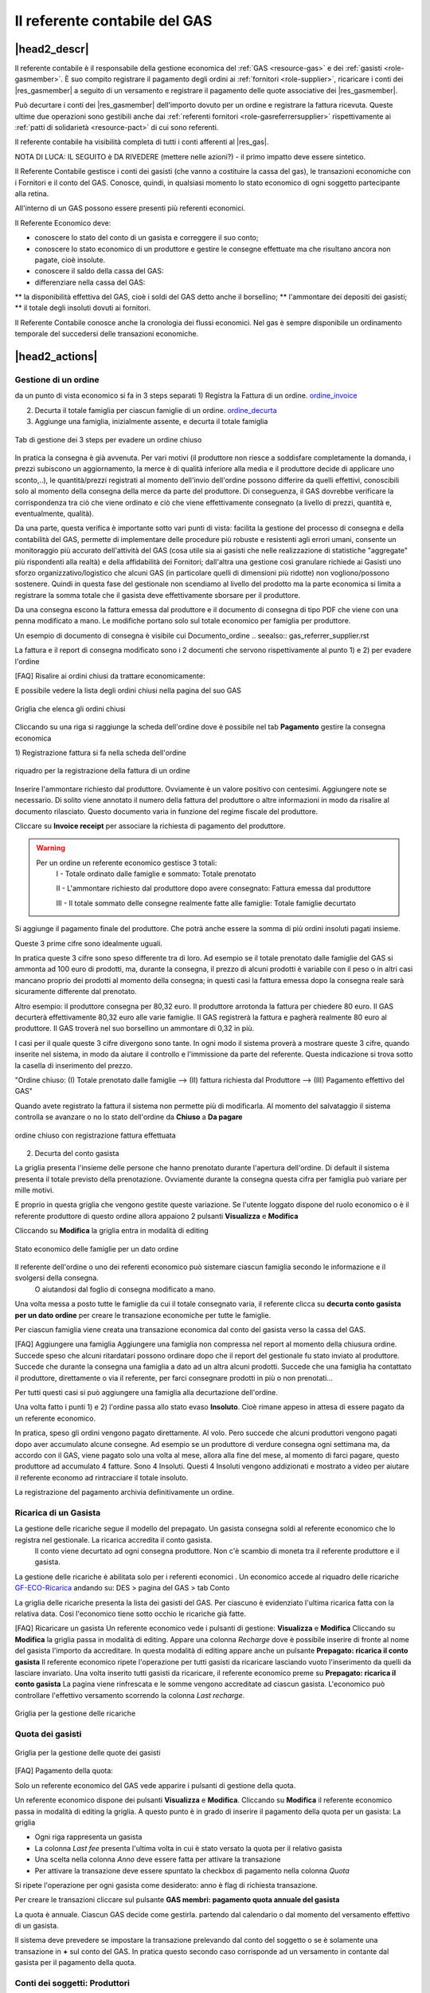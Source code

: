 .. _role-gasreferrercash:

Il referente contabile del GAS
==============================

|head2_descr|
-------------

Il referente contabile è il responsabile della gestione economica del :ref:`GAS <resource-gas>` e dei  :ref:`gasisti <role-gasmember>`.
È suo compito registrare il pagamento degli ordini ai :ref:`fornitori <role-supplier>`, ricaricare i conti dei |res_gasmember| a seguito di un versamento e registrare il pagamento delle quote associative dei |res_gasmember|.

Può decurtare i conti dei |res_gasmember| dell'importo dovuto per un ordine e registrare la fattura ricevuta.
Queste ultime due operazioni sono gestibili anche dai :ref:`referenti fornitori <role-gasreferrersupplier>` rispettivamente ai :ref:`patti di solidarietà <resource-pact>` di cui sono referenti.

Il referente contabile ha visibilità completa di tutti i conti afferenti al |res_gas|.

NOTA DI LUCA: IL SEGUITO è DA RIVEDERE (mettere nelle azioni?) - il primo impatto deve essere sintetico.

Il Referente Contabile gestisce i conti dei gasisti (che vanno a costituire la cassa del gas), le transazioni economiche con i Fornitori e il conto del GAS. Conosce, quindi, in qualsiasi momento lo stato economico di ogni soggetto partecipante alla retina.

All'interno di un GAS possono essere presenti più referenti economici.

Il Referente Economico deve:

* conoscere lo stato del conto di un gasista e correggere il suo conto;
* conoscere lo stato economico di un produttore e gestire le consegne effettuate ma che risultano ancora non pagate, cioè insolute.
* conoscere il saldo della cassa del GAS:
* differenziare nella cassa del GAS:

** la disponibilità effettiva del GAS, cioè i soldi del GAS detto anche il borsellino;
** l'ammontare dei depositi dei gasisti;
** il totale degli insoluti dovuti ai fornitori.


Il Referente Contabile conosce anche la cronologia dei flussi economici. Nel gas è sempre disponibile un ordinamento temporale del succedersi delle transazioni economiche.

|head2_actions|
---------------

Gestione di un ordine
+++++++++++++++++++++

da un punto di vista economico si fa in 3 steps separati
1) Registra la Fattura di un ordine. ordine_invoice_

2) Decurta il totale famiglia per ciascun famiglie di un ordine. ordine_decurta_

3) Aggiunge una famiglia, inizialmente assente, e decurta il totale famiglia

.. _order_steps:

.. figure:: _static/eco_ord_steps.png
    :alt: 3 steps per evadere un ordine chiuso
    :align: center

    Tab di gestione dei 3 steps per evadere un ordine chiuso

In pratica la consegna è già avvenuta. Per vari motivi (il produttore non riesce a soddisfare completamente la domanda, i prezzi subiscono un aggiornamento, la merce è di qualità inferiore alla media e il produttore decide di applicare uno sconto,..), le quantità/prezzi registrati al momento dell'invio dell'ordine possono differire da quelli effettivi, conoscibili solo al momento della consegna della merce da parte del produttore. Di conseguenza, il GAS dovrebbe verificare la corrispondenza tra ciò che viene ordinato e ciò che viene effettivamente consegnato (a livello di prezzi, quantità e, eventualmente, qualità).

Da una parte, questa verifica è importante sotto vari punti di vista: facilita la gestione del processo di consegna e della contabilità del GAS, permette di implementare delle procedure più robuste e resistenti agli errori umani, consente un monitoraggio più accurato dell'attività del GAS (cosa utile sia ai gasisti che nelle realizzazione di statistiche "aggregate" più rispondenti alla realtà) e della affidabilità dei Fornitori; dall'altra una gestione così granulare richiede ai Gasisti uno sforzo organizzativo/logistico che alcuni GAS (in particolare quelli di dimensioni più ridotte) non vogliono/possono sostenere. Quindi in questa fase del gestionale non scendiamo al livello del prodotto ma la parte economica si limita a registrare la somma totale che il gasista deve effettivamente sborsare per il produttore.

Da una consegna escono la fattura emessa dal produttore e il documento di consegna di tipo PDF che viene con una penna modificato a mano. Le modifiche portano solo sul totale economico per famiglia per produttore.

Un esempio di documento di consegna è visibile cui Documento_ordine .. seealso:: gas_referrer_supplier.rst


La fattura e il report di consegna modificato sono i 2 documenti che servono rispettivamente al punto 1) e 2) per evadere l'ordine

[FAQ] Risalire ai ordini chiusi da trattare economicamente:

E possibile vedere la lista degli ordini chiusi nella pagina del suo GAS

.. _ordini_chiusi:

.. figure:: _static/gas_ord_closed.png
    :alt: griglia ordini chiusi
    :align: center

    Griglia che elenca gli ordini chiusi

Cliccando su una riga si raggiunge la scheda dell'ordine dove è possibile nel tab **Pagamento** gestire la consegna economica

1) Registrazione fattura
si fa nella scheda dell'ordine

.. _ordine_invoice:

.. figure:: _static/ord_invoice.png
    :alt: scheda registrazione fattura
    :align: center

    riquadro per la registrazione della fattura di un ordine

Inserire l'ammontare richiesto dal produttore. Ovviamente è un valore positivo con centesimi.
Aggiungere note se necessario. Di solito viene annotato il numero della fattura del produttore o altre informazioni in modo da risalire al documento rilasciato. Questo documento varia in funzione del regime fiscale del produttore.

Cliccare su **Invoice receipt** per associare la richiesta di pagamento del produttore.

.. warning::

    Per un ordine un referente economico gestisce 3 totali:
        I -  Totale ordinato dalle famiglie e sommato: Totale prenotato

        II - L'ammontare richiesto dal produttore dopo avere consegnato:  Fattura emessa dal produttore

        III - Il totale sommato delle consegne realmente fatte alle famiglie: Totale famiglie decurtato

Si aggiunge il pagamento finale del produttore. Che potrà anche essere la somma di più ordini insoluti pagati insieme.

Queste 3 prime cifre sono idealmente uguali.

In pratica queste 3 cifre sono speso differente tra di loro. Ad esempio se il totale prenotato dalle famiglie del GAS si ammonta ad 100 euro di prodotti, ma, durante la consegna, il prezzo di alcuni prodotti è variabile con il peso o in altri casi mancano proprio dei prodotti al momento della consegna; in questi casi la fattura emessa dopo la consegna reale sarà sicuramente differente dal prenotato. 

Altro esempio: il produttore consegna per 80,32 euro. Il produttore arrotonda la fattura per chiedere 
80 euro. Il GAS decurterà effettivamente 80,32 euro alle varie famiglie. Il GAS registrerà la fattura e pagherà realmente 80 euro al produttore. Il GAS troverà nel suo borsellino un ammontare di 0,32 in più. 

I casi per il quale queste 3 cifre divergono sono tante. In ogni modo il sistema proverà a mostrare queste 3 cifre, quando inserite nel sistema, in modo da aiutare il controllo e l'immissione da parte del referente. Questa indicazione si trova sotto la casella di inserimento del prezzo.

"Ordine chiuso: (I) Totale prenotato dalle famiglie --> (II) fattura richiesta dal Produttore --> (III) Pagamento effettivo del GAS"

Quando avete registrato la fattura il sistema non permette più di modificarla. Al momento del salvataggio il sistema controlla se avanzare o no lo stato dell'ordine da **Chiuso** a **Da pagare**

.. _order_invoiced:

.. figure:: _static/ord_invoiced.png
    :alt: ordine chiuso con registrazione fattura effettuata
    :align: center

    ordine chiuso con registrazione fattura effettuata

2) Decurta del conto gasista

La griglia presenta l'insieme delle persone che hanno prenotato durante l'apertura dell'ordine.
Di default il sistema presenta il totale previsto della prenotazione.
Ovviamente durante la consegna questa cifra per famiglia può variare per mille motivi.

E proprio in questa griglia che vengono gestite queste variazione. Se l'utente loggato dispone del ruolo economico o è il referente produttore di questo ordine allora appaiono 2 pulsanti **Visualizza** e **Modifica**

Cliccando su **Modifica** la griglia entra in modalità di editing

.. _ordine_decurta:

.. figure:: _static/ord_curtail.png
    :alt: griglia ordini chiusi
    :align: center

    Stato economico delle famiglie per un dato ordine

Il referente dell'ordine o uno dei referenti economico può sistemare ciascun famiglia secondo le informazione e il svolgersi della consegna.
 O aiutandosi dal foglio di consegna modificato a mano.

Una volta messa a posto tutte le famiglie da cui il totale consegnato varia, il referente clicca su **decurta conto gasista per un dato ordine** per creare le transazione economiche per tutte le famiglie.

Per ciascun famiglia viene creata una transazione economica dal conto del gasista verso la cassa del GAS.


[FAQ] Aggiungere una famiglia
Aggiungere una famiglia non compressa nel report al momento della chiusura ordine.
Succede speso che alcuni ritardatari possono ordinare dopo che il report del gestionale fu stato inviato al produttore. Succede che durante la consegna una famiglia a dato ad un altra alcuni prodotti. Succede che una famiglia ha contattato il produttore, direttamente o via il referente, per farci consegnare prodotti in più o non prenotati...

Per tutti questi casi si può aggiungere una famiglia alla decurtazione dell'ordine.

.. TODO

    non implementato ancora

Una volta fatto i punti 1) e 2) l'ordine passa allo stato evaso **Insoluto**. Cioè rimane appeso in attesa di essere pagato da un referente economico.

In pratica, speso gli ordini vengono pagato direttamente. Al volo. Pero succede che alcuni produttori vengono pagati dopo aver accumulato alcune consegne. Ad esempio se un produttore di verdure consegna ogni settimana ma, da accordo con il GAS, viene pagato solo una volta al mese, allora alla fine del mese, al momento di farci pagare, questo produttore ad accumulato 4 fatture. Sono 4 Insoluti. Questi 4 Insoluti vengono addizionati e mostrato a video per aiutare il referente economo ad rintracciare il totale insoluto.


La registrazione del pagamento archivia definitivamente un ordine.


Ricarica di un Gasista
++++++++++++++++++++++

La gestione delle ricariche segue il modello del prepagato. Un gasista consegna soldi al referente economico che lo registra nel gestionale. La ricarica accredita il conto gasista.
 Il conto viene decurtato ad ogni consegna produttore. Non c'è scambio di moneta tra il referente produttore e il gasista. 

La gestione delle ricariche è abilitata solo per i referenti economici
.
Un economico accede al riquadro delle ricariche GF-ECO-Ricarica_ andando su:
DES > pagina del GAS > tab Conto

La griglia delle ricariche presenta la lista dei gasisti del GAS. 
Per ciascuno è evidenziato l'ultima ricarica fatta con la relativa data. 
Cosi l'economico tiene sotto occhio le ricariche già fatte.

[FAQ] Ricaricare un gasista
Un referente economico vede i pulsanti di gestione: **Visualizza** e **Modifica**
Cliccando su **Modifica** la griglia passa in modalità di editing.
Appare una colonna *Recharge* dove è possibile inserire di fronte al nome del gasista l'importo da accreditare.
In questa modalità di editing appare anche un pulsante **Prepagato: ricarica il conto gasista**
Il referente economico ripete l'operazione per tutti gasisti da ricaricare lasciando vuoto l'inserimento da quelli da lasciare invariato.
Una volta inserito tutti gasisti da ricaricare, il referente economico preme su **Prepagato: ricarica il conto gasista**
La pagina viene rinfrescata e le somme vengono accreditate ad ciascun gasista. L'economico può controllare l'effettivo versamento scorrendo la colonna *Last recharge*. 

.. _GF-ECO-Ricarica:

.. figure:: _static/eco_ricarica.png
    :alt: riquadro di gestione economica delle ricarciche
    :align: center

    Griglia per la gestione delle ricariche



Quota dei gasisti
+++++++++++++++++

.. _GF-eco-quota:

.. figure:: _static/eco-quota.png
    :alt: riquadro di gestione economica delle quote
    :align: center

    Griglia per la gestione delle quote dei gasisti

[FAQ] Pagamento della quota:

Solo un referente economico del GAS vede apparire i pulsanti di gestione della quota.

Un referente economico dispone dei pulsanti **Visualizza** e **Modifica**. Cliccando su **Modifica** il referente economico passa in modalità di editing la griglia. A questo punto è in grado di inserire il pagamento della quota per un gasista: La griglia

* Ogni riga rappresenta un gasista
* La colonna *Last fee* presenta l'ultima volta in cui è stato versato la quota per il relativo gasista
* Una scelta nella colonna *Anno* deve essere fatta per attivare la transazione
* Per attivare la transazione deve essere spuntato la checkbox di pagamento nella colonna *Quota*

Si ripete l'operazione per ogni gasista come desiderato: anno è flag di richiesta transazione.

Per creare le transazioni cliccare sul pulsante **GAS membri: pagamento quota annuale del gasista**

La quota è annuale. Ciascun GAS decide come gestirla. partendo dal calendario o dal momento del versamento effettivo di un gasista.

Il sistema deve prevedere se impostare la transazione prelevando dal conto del soggetto o se è solamente una transazione in **+** sul conto del GAS. In pratica questo secondo caso corrisponde ad un versamento in contante dal gasista per il pagamento della quota.

.. TODO::

    Il sistema non prevede rilancio sulla situazione del gasista. In un primo tempo il sistema potrà evidenziare le righe in sfondo rosso per un gasista che ha già versato almeno una quota e se l'ultima quota versata è superiore ad un hanno fa.



Conti dei soggetti: Produttori
++++++++++++++++++++++++++++++

La visualizzazione del conto del soggetto produttore nel DES si trova:

* Scheda del produttore

* Un patto di solidarietà tra un GAS e il produttore

* Scheda del GAS nella parte economica

Conti dei soggetti: Gasisti
+++++++++++++++++++++++++++

.. warning::

   Conto gasista: Il conto del gasista somma i versamenti del prepagato meno le detrazione per gli ordini consegnati.

Il saldo economico di un gasista viene affiancato del totale delle prenotazione ancora modificabile (acquisti del paniere) e del totale delle prenotazione bloccate perché in corso di consegna.

Un conto gasista è soggetto a particolare transazione economiche. Ad esempio la correzione di errore. Queste sono fattibile solo dai referenti economici.

La visualizzazione del conto del soggetto gasista nel DES si trova:

* Scheda del gasista

* Scheda del GAS al quale aderisce nella parte economica mediante filtraggio.


Conti dei soggetti: GAS cassa
+++++++++++++++++++++++++++++

La visualizzazione del conto del soggetto GAS nel DES si trova:

* Scheda del GAS

Conti dei soggetti: GAS borsellino
++++++++++++++++++++++++++++++++++

La visualizzazione del conto del soggetto GAS nel DES si trova:

* Scheda del GAS


Correggere una transazione
++++++++++++++++++++++++++

[FAQ] Ho sbagliato a ricaricare un gasista

L'economico non può ritornare su una transazione economica. In questo caso l'economico deve portare una correzione. 

* Se l'ammontare da accreditare e superiore a quanto ricaricato, l'economico può procedere ad una seconda ricarica con la differenza mancante. 

* Se l'ammontare accreditato sul conto è superiore a quanto sborsato realmente dal gasista allora rimane solo una correzione in negativo da portare sul conto gasista. cf. my-correct-gasmember_


.. _my-correct-gasmember:

.. TODO

    non implementato ancora

Genera un bilancio annuale? (in futuro)
+++++++++++++++++++++++++++++++++++++++

.. TODO

    FUTURE non previsto ancora

Approfondire
++++++++++++

.. seealso:: economic.rst


|head2_terms|
-------------

I soggetti che compongono il Distretto di Economia Solidale sono
Gasista
GAS con la cassa = depositi gasisti + il suo proprio  borsellino
Produttore
Anonimo detto anche *NonDES*: uscita(spese di utenza) o entrata(introiti, incassi) dalla rete

Una transazione economica si verifica tra due o più soggetti.

Si identifica il Distretto di Economia Solidale basandosi sulla movimentazione delle transazione tra soggetti.

Se un gasista ricarica il suo conto. Si verifica un spostamento di monete tra il gasista e la cassa. Il saldo della rete rimane invariata.

Se il GAS paga un produttore. La rete verifica una perdita.

Il pagamento di una fattura o altre servizi esterni verificano un uscita.


Gestione d'ordine
+++++++++++++++++


.. warning::

   regola: un ordine per un produttore

Nel gestionale un referente produttore ha la possibilità di gestire la decurtazione dei gasisti che hanno partecipato ad uno suo ordine e registrare la fattura emessa dal produttore. Varie operazione del cassiere possono essere affidate al respettivo responsabile di consegna di un ordine.


.. warning::

   L'economico non deve sapere niente della consegna. Interessa solo il totale monetario per ogni famiglia consegnata e l'ammontare della fattura.

Il sistema attuale non prevede che l'economico o il referente gestisce la consegna economica al livello del prodotto.
 il sistema si accontenta di movimentare il valore economico di prodotti consegnati per famiglia.


Nella gestione ordinaria di un ordine, l'economico deve eseguire 3 operazioni:
1 la registrazione della fattura
2 la decurtazione del totale famiglia per produttore: Prezzo ordinato / prezzo consegnato
L'operazione 2 viene eseguita n volte quante ci sono di famiglie avendo partecipato all'ordine
3 Il pagamento effettivo del produttore. Questa operazione è indipendente delle 2 prime e si può verificare dopo un tempo non prevedibile.

Il verificarsi dei punti 1 e 2, qualsiasi l'ordine di apparenza, provoca il cambio di stato dell'ordine in automatico. L'ordine passa dallo stato **CHIUSO** ad **CONSEGNATO** (*to pay*). L'ordine, che rimane solo da pagare per essere archiviato, entra in una fase di gestione degli insoluti che è il punto 3.

L'ordine diventa un insoluto che si somma ai ipotetici altri insoluti da pagare al produttore.

Il punto 3 è asincrono. Se il pagamento viene registrato insieme al punto 1 e 2 l' ordine cambio stato ad **ARCHIVIATO**.

Un ordine può essere annullato.  .. seealso:: gas_referrer_supplier.rst
 
.. warning::

   Un ordine archiviato non può essere modificato. 
   Ogni modifica future, correzione gasista o pagamento, deve essere fatta tramite correzione. 

Oltre all'economico di turno, il punto 1 e 2 possono essere effettuate dal referente produttore di quel ordine. 

Oltre alla gestione dell'ordine, il referente economico deve poter effettuare le seguente operazioni:

1 entrata e uscita della propria cassa senza punto di ingresso o di arrivo.

2 correzione sugli soggetti attivi: gasista e produttori


|head2_start|
-------------

* Gestione di un ordine

* Ricarica del prepagato per i gasisti

* gestione delle quote annui per i gasisti

* Conto dei soggetti: visualizzazione dello stato, delle transazione e correzione economiche

